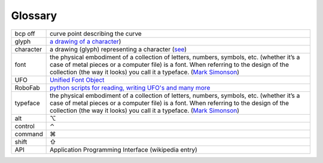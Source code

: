 .. _glossary:

Glossary
========

.. cssclass:: doctable

+-----------+---------------------------------------------------------------------------------------------------------------------------------------------------------------------------------------------------------------------------------------+
| bcp off   | curve point describing the curve                                                                                                                                                                                                      |
+-----------+---------------------------------------------------------------------------------------------------------------------------------------------------------------------------------------------------------------------------------------+
| glyph     | `a drawing of a character <https://twitter.com/#!/nicksherman/status/98103021535375360>`_)                                                                                                                                            |
+-----------+---------------------------------------------------------------------------------------------------------------------------------------------------------------------------------------------------------------------------------------+
| character | a drawing (glyph) representing a character (`see <https://twitter.com/#!/nicksherman/status/98103021535375360>`_)                                                                                                                     |
+-----------+---------------------------------------------------------------------------------------------------------------------------------------------------------------------------------------------------------------------------------------+
| font      | the physical embodiment of a collection of letters, numbers, symbols, etc.                                                                                                                                                            |
|           | (whether it’s a case of metal pieces or a computer file) is a font. When referring to the design of the collection (the way it looks) you call it a typeface.                                                                         |
|           | (`Mark Simonson <http://fontfeed.com/archives/font-or-typeface/>`_)                                                                                                                                                                   |
+-----------+---------------------------------------------------------------------------------------------------------------------------------------------------------------------------------------------------------------------------------------+
| UFO       | `Unified Font Object  <http://unifiedfontobject.org>`_                                                                                                                                                                                |
+-----------+---------------------------------------------------------------------------------------------------------------------------------------------------------------------------------------------------------------------------------------+
| RoboFab   | `python scripts for reading, writing UFO's and many more <http://robofab.org>`_                                                                                                                                                       |
+-----------+---------------------------------------------------------------------------------------------------------------------------------------------------------------------------------------------------------------------------------------+
| typeface  | the physical embodiment of a collection of letters, numbers, symbols, etc.                                                                                                                                                            |
|           | (whether it’s a case of metal pieces or a computer file) is a font. When referring to the design of the collection (the way it looks) you call it a typeface. (`Mark Simonson <http://fontfeed.com/archives/font-or-typeface/>`_)     |
+-----------+---------------------------------------------------------------------------------------------------------------------------------------------------------------------------------------------------------------------------------------+
| alt       | ⌥                                                                                                                                                                                                                                     |
+-----------+---------------------------------------------------------------------------------------------------------------------------------------------------------------------------------------------------------------------------------------+
| control   | ⌃                                                                                                                                                                                                                                     |
+-----------+---------------------------------------------------------------------------------------------------------------------------------------------------------------------------------------------------------------------------------------+
| command   | ⌘                                                                                                                                                                                                                                     |
+-----------+---------------------------------------------------------------------------------------------------------------------------------------------------------------------------------------------------------------------------------------+
| shift     | ⇧                                                                                                                                                                                                                                     |
+-----------+---------------------------------------------------------------------------------------------------------------------------------------------------------------------------------------------------------------------------------------+
| API       | Application Programming Interface (wikipedia entry)                                                                                                                                                                                   |
+-----------+---------------------------------------------------------------------------------------------------------------------------------------------------------------------------------------------------------------------------------------+
